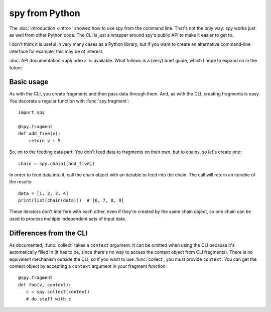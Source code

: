 ***************
spy from Python
***************

The :doc:`introduction <intro>` showed how to use spy from the command line.
That's not the only way: spy works just as well from other Python code. The CLI
is just a wrapper around spy's public API to make it easier to get to.

I don't think it is useful in very many cases as a Python library, but if you
want to create an alternative command-line interface for example, this may be of
interest.

:doc:`API documentation <api/index>` is available. What follows is a (very)
brief guide, which I hope to expand on in the future.


Basic usage
-----------

As with the CLI, you create fragments and then pass data through them. And, as
with the CLI, creating fragments is easy. You decorate a regular function with
:func:`spy.fragment`::

   import spy

   @spy.fragment
   def add_five(v):
       return v + 5

So, on to the feeding data part. You don't feed data to fragments on their own,
but to chains, so let's create one::

   chain = spy.chain([add_five])

In order to feed data into it, call the chain object with an iterable to feed
into the chain. The call will return an iterable of the results::

   data = [1, 2, 3, 4]
   print(list(chain(data)))  # [6, 7, 8, 9]

These iterators don't interfere with each other, even if they're created by the
same chain object, so one chain can be used to process multiple independent sets
of input data.


Differences from the CLI
------------------------

As documented, :func:`collect` takes a ``context`` argument. It can be omitted
when using the CLI because it's automatically filled in (it has to be, since
there's no way to access the context object from CLI fragments). There is no
equivalent mechanism outside the CLI, so if you want to use :func:`collect`, you
must provide ``context``. You can get the context object by accepting a
``context`` argument in your fragment function::

   @spy.fragment
   def foo(v, context):
      c = spy.collect(context)
      # do stuff with c
